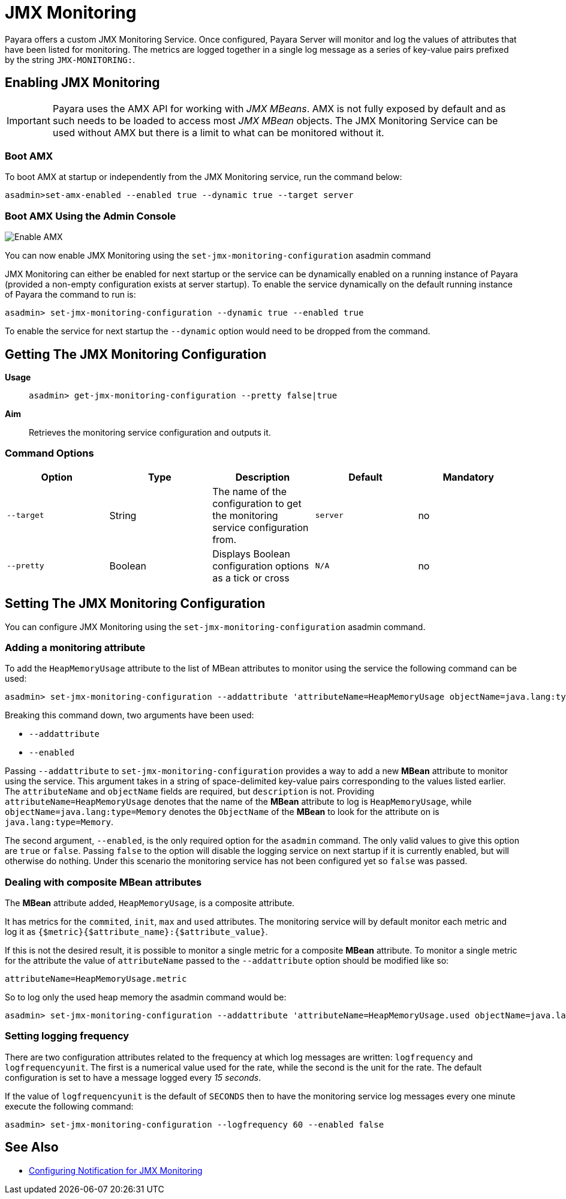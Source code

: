 [[jmx-monitoring-service]]
= JMX Monitoring

Payara offers a custom JMX Monitoring Service. Once configured, Payara Server will monitor and log the values of attributes that have been listed for monitoring. The metrics are logged together in a single log message as a series of key-value pairs prefixed by the string `JMX-MONITORING:`.

[[enable-jmx]]
== Enabling JMX Monitoring

IMPORTANT: Payara uses the AMX API for working with _JMX MBeans_. AMX is not fully exposed by default and as such needs to be loaded to access most _JMX MBean_ objects. The JMX Monitoring Service can be used without AMX but there is a limit to what can be monitored without it.

[[boot-amx]]
=== Boot AMX

To boot AMX at startup or independently from the JMX Monitoring service, run the command below: 

[source, shell]
----
asadmin>set-amx-enabled --enabled true --dynamic true --target server 
----

[[using-web-admin-console]]
=== Boot AMX Using the Admin Console

image:jmx-monitoring-service/enable_amx.png[Enable AMX]

You can now enable JMX Monitoring using the `set-jmx-monitoring-configuration` asadmin command

JMX Monitoring can either be enabled for next startup or the service can be dynamically enabled on a running instance of Payara (provided a non-empty configuration exists at server startup). To enable the service dynamically on the default running instance of Payara the command to run is:

[source, shell]
----
asadmin> set-jmx-monitoring-configuration --dynamic true --enabled true
----

To enable the service for next startup the `--dynamic` option would need to be dropped from the command.

[[get-jmx-config]]
== Getting The JMX Monitoring Configuration

*Usage*::
`asadmin> get-jmx-monitoring-configuration --pretty false|true`

*Aim*::
Retrieves the monitoring service configuration and outputs it.

[[command-options-2]]
=== Command Options

[cols=",,,,",options="header",]
|====
|Option
|Type
|Description
|Default
|Mandatory

|`--target`
|String
|The name of the configuration to get the monitoring service configuration from.
|`server`
|no

|`--pretty`
|Boolean
|Displays Boolean configuration options as a tick
or cross
|`N/A`
|no
|====

[[configure-jmx]]
== Setting The JMX Monitoring Configuration

You can configure JMX Monitoring using the `set-jmx-monitoring-configuration` asadmin command.

[[adding-the-monitoring-attribute]]
=== Adding a monitoring attribute

To add the `HeapMemoryUsage` attribute to the list of MBean attributes to monitor using the service the following command can be used:

[source, shell]
-----
asadmin> set-jmx-monitoring-configuration --addattribute 'attributeName=HeapMemoryUsage objectName=java.lang:type=Memory' --enabled false
-----

Breaking this command down, two arguments have been used:

* `--addattribute`
* `--enabled`

Passing `--addattribute` to `set-jmx-monitoring-configuration` provides a way to  add a new **MBean** attribute to monitor using the service. This argument takes  in a string of space-delimited key-value pairs corresponding to the values listed  earlier. The `attributeName` and `objectName` fields are required, but `description` is not. Providing `attributeName=HeapMemoryUsage` denotes that the name of the **MBean** attribute to log is `HeapMemoryUsage`, while `objectName=java.lang:type=Memory` denotes the `ObjectName` of the **MBean** to look for the attribute on is `java.lang:type=Memory`.

The second argument, `--enabled`, is the only required option for the `asadmin` command. The only valid values to give this option are `true` or `false`. Passing `false` to the option will disable the logging service on next startup if it is currently enabled, but will otherwise do nothing. Under this scenario the monitoring service has not been configured yet so `false` was passed.

[[dealing-with-composite-mbean-attributes]]
=== Dealing with composite MBean attributes

The **MBean** attribute added, `HeapMemoryUsage`, is a composite attribute.

It has metrics for the `commited`, `init`, `max` and `used` attributes. The monitoring service will by default monitor each metric and log it as `{$metric}{$attribute_name}:{$attribute_value}`.

If this is not the desired result, it is possible to monitor a single metric for a composite **MBean** attribute. To monitor a single metric for the attribute the value of `attributeName` passed to the `--addattribute` option should be modified like so:

----
attributeName=HeapMemoryUsage.metric
----

So to log only the used heap memory the asadmin command would be:

[source, shell]
----
asadmin> set-jmx-monitoring-configuration --addattribute 'attributeName=HeapMemoryUsage.used objectName=java.lang:type=Memory' --enabled false
----

[[setting-logging-frequency]]
=== Setting logging frequency

There are two configuration attributes related to the frequency at which log messages are written: `logfrequency` and `logfrequencyunit`. The first is a numerical value used for the rate, while the second is the unit for the rate. The default configuration is set to have a message logged every _15 seconds_.

If the value of `logfrequencyunit` is the default of `SECONDS` then to have the monitoring service log messages every one minute execute the following command:

[source, shell]
----
asadmin> set-jmx-monitoring-configuration --logfrequency 60 --enabled false
----

[[see-also]]
== See Also

* xref:/Technical Documentation/Payara Server Documentation/Logging and Monitoring/Notification Service/JMX Monitoring Notifications/JMX Monitoring Notifiers Configuration.adoc[Configuring Notification for JMX Monitoring]
